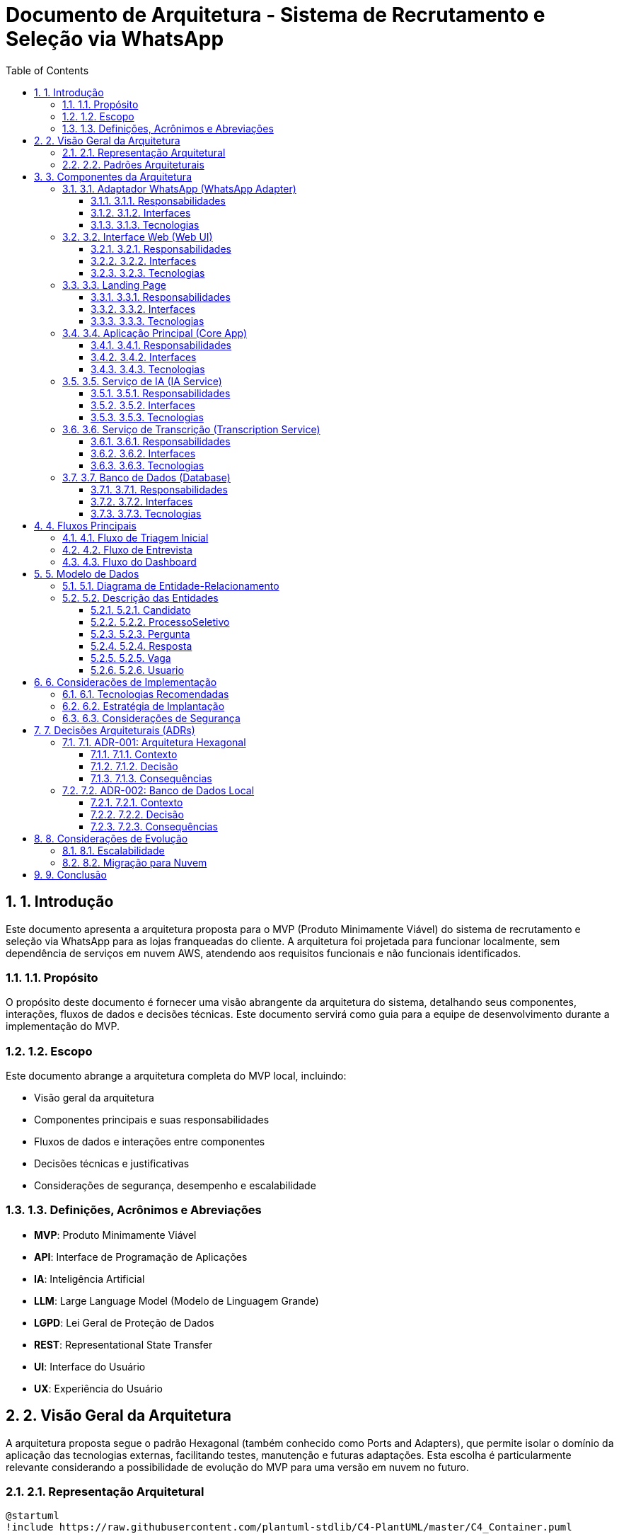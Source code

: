 = Documento de Arquitetura - Sistema de Recrutamento e Seleção via WhatsApp
:toc: left
:toclevels: 3
:sectnums:
:icons: font
:source-highlighter: highlight.js

== 1. Introdução

Este documento apresenta a arquitetura proposta para o MVP (Produto Minimamente Viável) do sistema de recrutamento e seleção via WhatsApp para as lojas franqueadas do cliente. A arquitetura foi projetada para funcionar localmente, sem dependência de serviços em nuvem AWS, atendendo aos requisitos funcionais e não funcionais identificados.

=== 1.1. Propósito

O propósito deste documento é fornecer uma visão abrangente da arquitetura do sistema, detalhando seus componentes, interações, fluxos de dados e decisões técnicas. Este documento servirá como guia para a equipe de desenvolvimento durante a implementação do MVP.

=== 1.2. Escopo

Este documento abrange a arquitetura completa do MVP local, incluindo:

* Visão geral da arquitetura
* Componentes principais e suas responsabilidades
* Fluxos de dados e interações entre componentes
* Decisões técnicas e justificativas
* Considerações de segurança, desempenho e escalabilidade

=== 1.3. Definições, Acrônimos e Abreviações

* *MVP*: Produto Minimamente Viável
* *API*: Interface de Programação de Aplicações
* *IA*: Inteligência Artificial
* *LLM*: Large Language Model (Modelo de Linguagem Grande)
* *LGPD*: Lei Geral de Proteção de Dados
* *REST*: Representational State Transfer
* *UI*: Interface do Usuário
* *UX*: Experiência do Usuário

== 2. Visão Geral da Arquitetura

A arquitetura proposta segue o padrão Hexagonal (também conhecido como Ports and Adapters), que permite isolar o domínio da aplicação das tecnologias externas, facilitando testes, manutenção e futuras adaptações. Esta escolha é particularmente relevante considerando a possibilidade de evolução do MVP para uma versão em nuvem no futuro.

=== 2.1. Representação Arquitetural

[plantuml]
----
@startuml
!include https://raw.githubusercontent.com/plantuml-stdlib/C4-PlantUML/master/C4_Container.puml

Person(candidato, "Candidato", "Pessoa que se candidata à vaga")
Person(gerente, "Gerente", "Responsável pelo processo seletivo")

System_Boundary(sistema, "Sistema de Recrutamento e Seleção") {
    Container(whatsapp_adapter, "Adaptador WhatsApp", "Python, Twilio API", "Gerencia a comunicação com WhatsApp")
    Container(web_ui, "Interface Web", "React, TailwindCSS", "Dashboard para acompanhamento e gestão")
    Container(landing_page, "Landing Page", "React, TailwindCSS", "Página informativa com chatbot")
    
    Container(core_app, "Aplicação Principal", "Python, FastAPI", "Lógica de negócio e orquestração")
    
    Container(ia_service, "Serviço de IA", "Python, OpenAI API", "Análise de currículos e respostas")
    Container(transcription_service, "Serviço de Transcrição", "Python, Assembly AI", "Transcrição de áudios")
    
    ContainerDb(database, "Banco de Dados", "SQLite/PostgreSQL", "Armazena dados de candidatos e processos")
}

Rel(candidato, whatsapp_adapter, "Interage via", "WhatsApp")
Rel(gerente, web_ui, "Acessa", "HTTPS")
Rel(candidato, landing_page, "Visita", "HTTPS")

Rel(whatsapp_adapter, core_app, "Envia mensagens e arquivos", "API REST")
Rel(web_ui, core_app, "Consome dados", "API REST")
Rel(landing_page, core_app, "Consome dados", "API REST")

Rel(core_app, ia_service, "Solicita análise", "API interna")
Rel(core_app, transcription_service, "Solicita transcrição", "API interna")
Rel(core_app, database, "Persiste e consulta dados", "SQL")

Rel(ia_service, database, "Consulta dados para contexto", "SQL")
@enduml
----

=== 2.2. Padrões Arquiteturais

* *Arquitetura Hexagonal (Ports and Adapters)*: Separa o núcleo da aplicação das tecnologias externas
* *Padrão Repository*: Abstrai o acesso a dados
* *Padrão Service*: Encapsula a lógica de negócio
* *Padrão Adapter*: Converte interfaces externas para o formato esperado pela aplicação
* *Padrão Factory*: Cria instâncias de objetos complexos
* *REST API*: Para comunicação entre componentes

== 3. Componentes da Arquitetura

=== 3.1. Adaptador WhatsApp (WhatsApp Adapter)

==== 3.1.1. Responsabilidades
* Integrar com a API Twilio para comunicação com WhatsApp
* Receber e enviar mensagens, áudios e arquivos
* Converter eventos do WhatsApp para o formato interno da aplicação
* Gerenciar o estado das conversas

==== 3.1.2. Interfaces
* *Entrada*: Webhooks da Twilio para recebimento de mensagens
* *Saída*: API da Twilio para envio de mensagens

==== 3.1.3. Tecnologias
* Python
* Twilio API
* FastAPI (para webhooks)

=== 3.2. Interface Web (Web UI)

==== 3.2.1. Responsabilidades
* Fornecer dashboard para acompanhamento dos candidatos
* Visualizar resultados das entrevistas
* Permitir acesso a áudios, transcrições e avaliações
* Gerenciar encaminhamento de candidatos para entrevista final

==== 3.2.2. Interfaces
* *Entrada*: Interações do usuário (gerente)
* *Saída*: API REST para comunicação com a aplicação principal

==== 3.2.3. Tecnologias
* React.js
* TailwindCSS
* Axios (para requisições HTTP)

=== 3.3. Landing Page

==== 3.3.1. Responsabilidades
* Apresentar informações sobre o processo seletivo
* Fornecer chatbot para interação com candidatos
* Ser responsiva e acessível em diferentes dispositivos

==== 3.3.2. Interfaces
* *Entrada*: Interações do usuário (candidato)
* *Saída*: API REST para comunicação com a aplicação principal

==== 3.3.3. Tecnologias
* React.js
* TailwindCSS
* Axios (para requisições HTTP)

=== 3.4. Aplicação Principal (Core App)

==== 3.4.1. Responsabilidades
* Implementar a lógica de negócio do processo seletivo
* Orquestrar o fluxo de trabalho entre os componentes
* Gerenciar o estado dos candidatos no processo
* Fornecer APIs para os adaptadores externos

==== 3.4.2. Interfaces
* *Entrada*: APIs REST para comunicação com adaptadores externos
* *Saída*: Interfaces para serviços internos (IA, transcrição) e banco de dados

==== 3.4.3. Tecnologias
* Python
* FastAPI
* SQLAlchemy (ORM)
* Pydantic (validação de dados)

=== 3.5. Serviço de IA (IA Service)

==== 3.5.1. Responsabilidades
* Analisar currículos
* Analisar respostas transcritas
* Classificar candidatos
* Gerar respostas personalizadas

==== 3.5.2. Interfaces
* *Entrada*: API interna para recebimento de solicitações de análise
* *Saída*: Resultados de análise em formato estruturado

==== 3.5.3. Tecnologias
* Python
* OpenAI API (GPT-4 ou similar)
* LangChain (para orquestração de LLMs)

=== 3.6. Serviço de Transcrição (Transcription Service)

==== 3.6.1. Responsabilidades
* Transcrever áudios de candidatos
* Formatar transcrições para análise

==== 3.6.2. Interfaces
* *Entrada*: API interna para recebimento de solicitações de transcrição
* *Saída*: Texto transcrito em formato estruturado

==== 3.6.3. Tecnologias
* Python
* Assembly AI API (ou similar)

=== 3.7. Banco de Dados (Database)

==== 3.7.1. Responsabilidades
* Armazenar dados de candidatos
* Armazenar transcrições e avaliações
* Manter o banco de talentos
* Armazenar configurações do sistema

==== 3.7.2. Interfaces
* *Entrada/Saída*: SQL para persistência e consulta de dados

==== 3.7.3. Tecnologias
* SQLite (para desenvolvimento e MVP inicial)
* PostgreSQL (para produção via Render)

== 4. Fluxos Principais

=== 4.1. Fluxo de Triagem Inicial

[plantuml]
----
@startuml
actor Candidato
participant "WhatsApp\nAdapter" as WA
participant "Core App" as CA
participant "IA Service" as IA
participant "Database" as DB

Candidato -> WA: Envia mensagem inicial
WA -> CA: Notifica nova mensagem
CA -> CA: Cria novo processo
CA -> WA: Solicita currículo
Candidato -> WA: Envia currículo
WA -> CA: Encaminha currículo
CA -> IA: Solicita análise do currículo
IA -> CA: Retorna avaliação

alt Candidato aprovado na triagem
    CA -> DB: Atualiza status (pré-aprovado)
    CA -> WA: Envia mensagem de aprovação
    CA -> WA: Inicia fluxo de entrevista
else Candidato não aprovado
    CA -> DB: Atualiza status (não aprovado)
    CA -> WA: Envia mensagem de não aprovação
    CA -> WA: Pergunta sobre manter dados
    Candidato -> WA: Responde sobre dados
    WA -> CA: Encaminha resposta
    
    alt Deseja manter dados
        CA -> DB: Marca para banco de talentos
        CA -> WA: Confirma armazenamento
    else Não deseja manter dados
        CA -> DB: Marca para exclusão
        CA -> WA: Confirma exclusão futura
    end
end
@enduml
----

=== 4.2. Fluxo de Entrevista

[plantuml]
----
@startuml
actor Candidato
participant "WhatsApp\nAdapter" as WA
participant "Core App" as CA
participant "Transcription\nService" as TS
participant "IA Service" as IA
participant "Database" as DB

CA -> WA: Envia vídeo introdutório
CA -> DB: Busca perguntas configuradas
DB -> CA: Retorna perguntas
CA -> WA: Envia primeira pergunta

loop Para cada pergunta
    Candidato -> WA: Envia resposta em áudio
    WA -> CA: Encaminha áudio
    CA -> TS: Solicita transcrição
    TS -> CA: Retorna texto transcrito
    CA -> DB: Armazena áudio e transcrição
    
    alt Não é a última pergunta
        CA -> WA: Envia próxima pergunta
    else É a última pergunta
        CA -> IA: Solicita análise completa das respostas
        IA -> CA: Retorna avaliação final
        CA -> DB: Atualiza status e avaliação
        CA -> WA: Envia mensagem de conclusão
    end
end
@enduml
----

=== 4.3. Fluxo do Dashboard

[plantuml]
----
@startuml
actor Gerente
participant "Web UI" as UI
participant "Core App" as CA
participant "Database" as DB

Gerente -> UI: Acessa dashboard
UI -> CA: Solicita lista de candidatos
CA -> DB: Consulta candidatos
DB -> CA: Retorna dados
CA -> UI: Envia lista formatada
UI -> Gerente: Exibe lista de candidatos

Gerente -> UI: Seleciona candidato
UI -> CA: Solicita detalhes do candidato
CA -> DB: Consulta detalhes, áudios e avaliações
DB -> CA: Retorna dados completos
CA -> UI: Envia detalhes formatados
UI -> Gerente: Exibe perfil completo

alt Aprova para entrevista final
    Gerente -> UI: Marca para entrevista final
    UI -> CA: Notifica aprovação
    CA -> DB: Atualiza status
    CA -> UI: Confirma atualização
    CA -> WA: Envia mensagem ao candidato
else Rejeita candidato
    Gerente -> UI: Rejeita candidato
    UI -> CA: Notifica rejeição
    CA -> DB: Atualiza status
    CA -> UI: Confirma atualização
    CA -> WA: Envia mensagem ao candidato
end
@enduml
----

== 5. Modelo de Dados

=== 5.1. Diagrama de Entidade-Relacionamento

[plantuml]
----
@startuml
entity "Candidato" as candidato {
  * id : integer <<PK>>
  --
  * nome : text
  * telefone : text
  * email : text
  * curriculo_url : text
  * data_cadastro : datetime
  * status : text
  * manter_dados : boolean
}

entity "ProcessoSeletivo" as processo {
  * id : integer <<PK>>
  --
  * candidato_id : integer <<FK>>
  * vaga_id : integer <<FK>>
  * data_inicio : datetime
  * status : text
  * avaliacao_curriculo : text
  * avaliacao_final : text
  * score_final : float
}

entity "Pergunta" as pergunta {
  * id : integer <<PK>>
  --
  * texto : text
  * ordem : integer
  * ativa : boolean
}

entity "Resposta" as resposta {
  * id : integer <<PK>>
  --
  * processo_id : integer <<FK>>
  * pergunta_id : integer <<FK>>
  * audio_url : text
  * transcricao : text
  * avaliacao : text
  * score : float
}

entity "Vaga" as vaga {
  * id : integer <<PK>>
  --
  * titulo : text
  * descricao : text
  * requisitos : text
  * ativa : boolean
}

entity "Usuario" as usuario {
  * id : integer <<PK>>
  --
  * nome : text
  * email : text
  * senha : text
  * perfil : text
}

candidato ||--o{ processo
vaga ||--o{ processo
processo ||--o{ resposta
pergunta ||--o{ resposta
@enduml
----

=== 5.2. Descrição das Entidades

==== 5.2.1. Candidato
Armazena informações básicas sobre os candidatos que participam do processo seletivo.

==== 5.2.2. ProcessoSeletivo
Representa um processo seletivo específico para um candidato e uma vaga, incluindo status e avaliações.

==== 5.2.3. Pergunta
Armazena as perguntas-chave configuradas para o processo seletivo.

==== 5.2.4. Resposta
Registra as respostas dos candidatos, incluindo áudio, transcrição e avaliação.

==== 5.2.5. Vaga
Contém informações sobre as vagas disponíveis.

==== 5.2.6. Usuario
Armazena informações dos usuários do sistema (gerentes, administradores).

== 6. Considerações de Implementação

=== 6.1. Tecnologias Recomendadas

[cols="1,2,2"]
|===
|Componente |Tecnologia |Justificativa

|Backend
|Python + FastAPI
|Desenvolvimento rápido, alto desempenho, tipagem, documentação automática

|Frontend
|React.js + TailwindCSS
|Componentização, reatividade, estilização eficiente

|Banco de Dados
|SQLite (dev) / PostgreSQL (prod)
|Simplicidade para desenvolvimento local, robustez para produção

|Integração WhatsApp
|Twilio API
|Confiabilidade, documentação, facilidade de integração

|IA
|OpenAI GPT-4 ou similar
|Capacidade avançada de processamento de linguagem natural

|Transcrição
|Assembly AI
|Precisão na transcrição, suporte a português
|===

=== 6.2. Estratégia de Implantação

A implantação do MVP seguirá estas etapas:

1. Configuração do ambiente de desenvolvimento local
2. Implementação do banco de dados e modelos
3. Desenvolvimento da aplicação principal (Core App)
4. Implementação dos serviços de IA e transcrição
5. Desenvolvimento do adaptador WhatsApp
6. Desenvolvimento da interface web e landing page
7. Testes integrados
8. Implantação em ambiente de produção local

=== 6.3. Considerações de Segurança

* Armazenamento seguro de credenciais (variáveis de ambiente)
* Validação de entrada em todas as APIs
* Autenticação para acesso ao dashboard
* Criptografia de dados sensíveis no banco de dados
* Conformidade com LGPD para tratamento de dados pessoais
* Logs de auditoria para ações críticas

== 7. Decisões Arquiteturais (ADRs)

=== 7.1. ADR-001: Arquitetura Hexagonal

==== 7.1.1. Contexto
Precisamos definir uma arquitetura que permita isolar o domínio da aplicação das tecnologias externas, facilitando testes e manutenção.

==== 7.1.2. Decisão
Adotar a Arquitetura Hexagonal (Ports and Adapters) para o desenvolvimento do sistema.

==== 7.1.3. Consequências
* *Positivas*: Facilidade de testes, substituição de componentes, manutenção
* *Negativas*: Curva de aprendizado inicial, mais código boilerplate

=== 7.2. ADR-002: Banco de Dados Local

==== 7.2.1. Contexto
O MVP deve funcionar localmente, sem dependência de serviços em nuvem.

==== 7.2.2. Decisão
Utilizar SQLite para desenvolvimento e testes, com possibilidade de migração para PostgreSQL local ou hospedado no Render para produção.

==== 7.2.3. Consequências
* *Positivas*: Simplicidade, sem necessidade de serviços externos para desenvolvimento
* *Negativas*: Limitações de concorrência do SQLite, necessidade de migração para produção

== 8. Considerações de Evolução

=== 8.1. Escalabilidade

A arquitetura foi projetada para permitir a evolução do sistema, considerando:

* Separação clara de responsabilidades entre componentes
* Interfaces bem definidas para facilitar substituições
* Padrões que permitem adicionar novas funcionalidades com mínimo impacto

=== 8.2. Migração para Nuvem

Embora o MVP seja local, a arquitetura permite uma futura migração para nuvem:

* Os adaptadores podem ser substituídos por versões compatíveis com serviços AWS
* O banco de dados pode ser migrado para DynamoDB ou RDS
* Os serviços de IA e transcrição podem ser encapsulados em funções Lambda
* A API pode ser exposta via API Gateway

== 9. Conclusão

A arquitetura proposta para o MVP do sistema de recrutamento e seleção via WhatsApp atende aos requisitos funcionais e não funcionais identificados, com foco em uma implementação local que permita validar o conceito rapidamente. A adoção de padrões arquiteturais como Hexagonal e Repository facilita a manutenção e evolução do sistema, permitindo futuras expansões e até mesmo migração para nuvem, se desejado.

A separação clara de responsabilidades entre os componentes, com interfaces bem definidas, garante flexibilidade para substituir implementações específicas sem afetar o restante do sistema, o que é particularmente importante para um MVP que pode evoluir significativamente após os primeiros feedbacks de uso real.
